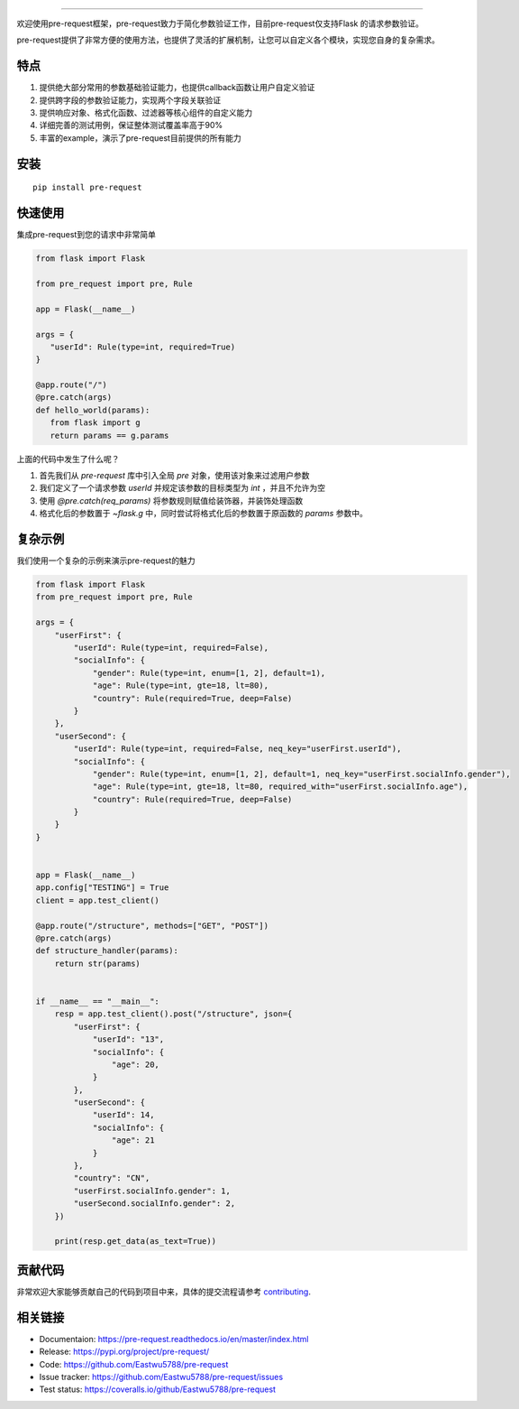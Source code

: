 .. raw:: html

    <p align="center">
        <a href="#readme">
            <img alt="Pre-request logo" src="https://raw.githubusercontent.com/Eastwu5788/pre-request/master/docs/static/logo.jpg">
        </a>
    </p>
    <p align="center">
        <a href="https://www.travis-ci.org/Eastwu5788/pre-request"><img alt="Travis" src="https://www.travis-ci.org/Eastwu5788/pre-request.svg?branch=master"></a>
        <a href="https://coveralls.io/github/Eastwu5788/pre-request?branch=master"><img alt="Coveralls" src="https://coveralls.io/repos/github/Eastwu5788/pre-request/badge.svg?branch=master"></a>
        <a href="https://github.com/Eastwu5788/pre-request/blob/master/LICENSE"><img alt="License" src="https://img.shields.io/pypi/l/pre-request?color=brightgreen"></a>
        <a href="https://pre-request.readthedocs.io/en/master/"><img alt="Docs" src="https://readthedocs.org/projects/pre-request/badge/?version=master"></a>
        <a href="https://pypi.org/project/pre-request/"><img alt="PyPI" src="https://img.shields.io/pypi/v/pre-request?color=brightgreen"></a>
        <a href="https://gitter.im/pre-request/community?utm_source=badge&utm_medium=badge&utm_campaign=pr-badge"><img alt="IM" src="https://badges.gitter.im/pre-request/community.svg"/></a>
    </p>


========

欢迎使用pre-request框架，pre-request致力于简化参数验证工作，目前pre-request仅支持Flask
的请求参数验证。

pre-request提供了非常方便的使用方法，也提供了灵活的扩展机制，让您可以自定义各个模块，实现您自身的复杂需求。

特点
----

1. 提供绝大部分常用的参数基础验证能力，也提供callback函数让用户自定义验证
2. 提供跨字段的参数验证能力，实现两个字段关联验证
3. 提供响应对象、格式化函数、过滤器等核心组件的自定义能力
4. 详细完善的测试用例，保证整体测试覆盖率高于90%
5. 丰富的example，演示了pre-request目前提供的所有能力

安装
----

::

    pip install pre-request


快速使用
----------------

集成pre-request到您的请求中非常简单

.. code-block:: python

   from flask import Flask

   from pre_request import pre, Rule

   app = Flask(__name__)

   args = {
      "userId": Rule(type=int, required=True)
   }

   @app.route("/")
   @pre.catch(args)
   def hello_world(params):
      from flask import g
      return params == g.params

上面的代码中发生了什么呢？

1. 首先我们从 `pre-request` 库中引入全局 `pre` 对象，使用该对象来过滤用户参数
2. 我们定义了一个请求参数 `userId` 并规定该参数的目标类型为 `int` ，并且不允许为空
3. 使用 `@pre.catch(req_params)` 将参数规则赋值给装饰器，并装饰处理函数
4. 格式化后的参数置于 `~flask.g` 中，同时尝试将格式化后的参数置于原函数的 `params` 参数中。


复杂示例
--------------

我们使用一个复杂的示例来演示pre-request的魅力

.. code-block:: python

    from flask import Flask
    from pre_request import pre, Rule

    args = {
        "userFirst": {
            "userId": Rule(type=int, required=False),
            "socialInfo": {
                "gender": Rule(type=int, enum=[1, 2], default=1),
                "age": Rule(type=int, gte=18, lt=80),
                "country": Rule(required=True, deep=False)
            }
        },
        "userSecond": {
            "userId": Rule(type=int, required=False, neq_key="userFirst.userId"),
            "socialInfo": {
                "gender": Rule(type=int, enum=[1, 2], default=1, neq_key="userFirst.socialInfo.gender"),
                "age": Rule(type=int, gte=18, lt=80, required_with="userFirst.socialInfo.age"),
                "country": Rule(required=True, deep=False)
            }
        }
    }


    app = Flask(__name__)
    app.config["TESTING"] = True
    client = app.test_client()

    @app.route("/structure", methods=["GET", "POST"])
    @pre.catch(args)
    def structure_handler(params):
        return str(params)


    if __name__ == "__main__":
        resp = app.test_client().post("/structure", json={
            "userFirst": {
                "userId": "13",
                "socialInfo": {
                    "age": 20,
                }
            },
            "userSecond": {
                "userId": 14,
                "socialInfo": {
                    "age": 21
                }
            },
            "country": "CN",
            "userFirst.socialInfo.gender": 1,
            "userSecond.socialInfo.gender": 2,
        })

        print(resp.get_data(as_text=True))

贡献代码
----------

非常欢迎大家能够贡献自己的代码到项目中来，具体的提交流程请参考 `contributing`_.

.. _contributing: https://github.com/Eastwu5788/pre-request/blob/master/CONTRIBUTING.rst


相关链接
------------
* Documentaion: https://pre-request.readthedocs.io/en/master/index.html
* Release: https://pypi.org/project/pre-request/
* Code: https://github.com/Eastwu5788/pre-request
* Issue tracker: https://github.com/Eastwu5788/pre-request/issues
* Test status: https://coveralls.io/github/Eastwu5788/pre-request
